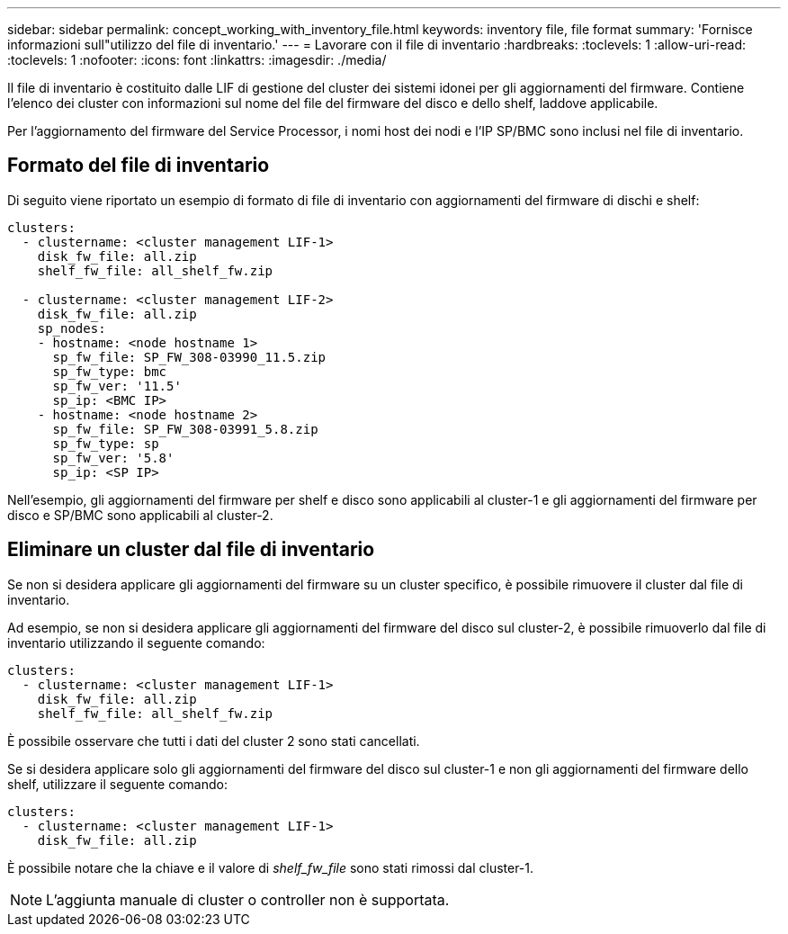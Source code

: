 ---
sidebar: sidebar 
permalink: concept_working_with_inventory_file.html 
keywords: inventory file, file format 
summary: 'Fornisce informazioni sull"utilizzo del file di inventario.' 
---
= Lavorare con il file di inventario
:hardbreaks:
:toclevels: 1
:allow-uri-read: 
:toclevels: 1
:nofooter: 
:icons: font
:linkattrs: 
:imagesdir: ./media/


[role="lead"]
Il file di inventario è costituito dalle LIF di gestione del cluster dei sistemi idonei per gli aggiornamenti del firmware. Contiene l'elenco dei cluster con informazioni sul nome del file del firmware del disco e dello shelf, laddove applicabile.

Per l'aggiornamento del firmware del Service Processor, i nomi host dei nodi e l'IP SP/BMC sono inclusi nel file di inventario.



== Formato del file di inventario

Di seguito viene riportato un esempio di formato di file di inventario con aggiornamenti del firmware di dischi e shelf:

[listing]
----
clusters:
  - clustername: <cluster management LIF-1>
    disk_fw_file: all.zip
    shelf_fw_file: all_shelf_fw.zip

  - clustername: <cluster management LIF-2>
    disk_fw_file: all.zip
    sp_nodes:
    - hostname: <node hostname 1>
      sp_fw_file: SP_FW_308-03990_11.5.zip
      sp_fw_type: bmc
      sp_fw_ver: '11.5'
      sp_ip: <BMC IP>
    - hostname: <node hostname 2>
      sp_fw_file: SP_FW_308-03991_5.8.zip
      sp_fw_type: sp
      sp_fw_ver: '5.8'
      sp_ip: <SP IP>
----
Nell'esempio, gli aggiornamenti del firmware per shelf e disco sono applicabili al cluster-1 e gli aggiornamenti del firmware per disco e SP/BMC sono applicabili al cluster-2.



== Eliminare un cluster dal file di inventario

Se non si desidera applicare gli aggiornamenti del firmware su un cluster specifico, è possibile rimuovere il cluster dal file di inventario.

Ad esempio, se non si desidera applicare gli aggiornamenti del firmware del disco sul cluster-2, è possibile rimuoverlo dal file di inventario utilizzando il seguente comando:

[listing]
----
clusters:
  - clustername: <cluster management LIF-1>
    disk_fw_file: all.zip
    shelf_fw_file: all_shelf_fw.zip
----
È possibile osservare che tutti i dati del cluster 2 sono stati cancellati.

Se si desidera applicare solo gli aggiornamenti del firmware del disco sul cluster-1 e non gli aggiornamenti del firmware dello shelf, utilizzare il seguente comando:

[listing]
----
clusters:
  - clustername: <cluster management LIF-1>
    disk_fw_file: all.zip
----
È possibile notare che la chiave e il valore di _shelf_fw_file_ sono stati rimossi dal cluster-1.


NOTE: L'aggiunta manuale di cluster o controller non è supportata.
